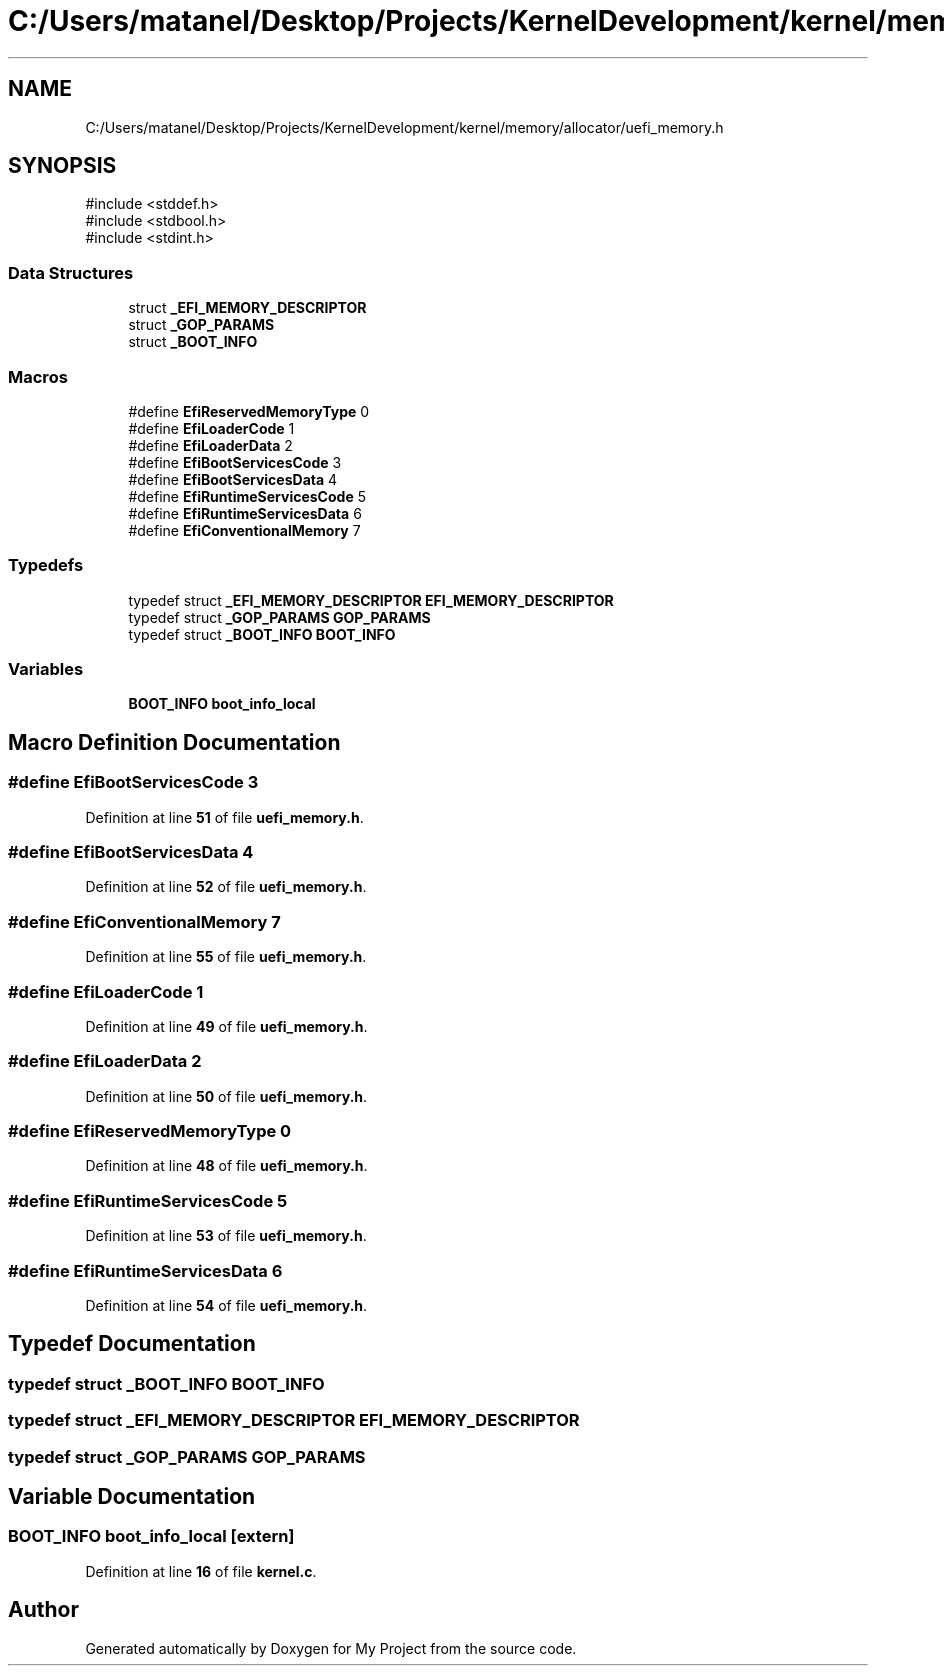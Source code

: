 .TH "C:/Users/matanel/Desktop/Projects/KernelDevelopment/kernel/memory/allocator/uefi_memory.h" 3 "My Project" \" -*- nroff -*-
.ad l
.nh
.SH NAME
C:/Users/matanel/Desktop/Projects/KernelDevelopment/kernel/memory/allocator/uefi_memory.h
.SH SYNOPSIS
.br
.PP
\fR#include <stddef\&.h>\fP
.br
\fR#include <stdbool\&.h>\fP
.br
\fR#include <stdint\&.h>\fP
.br

.SS "Data Structures"

.in +1c
.ti -1c
.RI "struct \fB_EFI_MEMORY_DESCRIPTOR\fP"
.br
.ti -1c
.RI "struct \fB_GOP_PARAMS\fP"
.br
.ti -1c
.RI "struct \fB_BOOT_INFO\fP"
.br
.in -1c
.SS "Macros"

.in +1c
.ti -1c
.RI "#define \fBEfiReservedMemoryType\fP   0"
.br
.ti -1c
.RI "#define \fBEfiLoaderCode\fP   1"
.br
.ti -1c
.RI "#define \fBEfiLoaderData\fP   2"
.br
.ti -1c
.RI "#define \fBEfiBootServicesCode\fP   3"
.br
.ti -1c
.RI "#define \fBEfiBootServicesData\fP   4"
.br
.ti -1c
.RI "#define \fBEfiRuntimeServicesCode\fP   5"
.br
.ti -1c
.RI "#define \fBEfiRuntimeServicesData\fP   6"
.br
.ti -1c
.RI "#define \fBEfiConventionalMemory\fP   7"
.br
.in -1c
.SS "Typedefs"

.in +1c
.ti -1c
.RI "typedef struct \fB_EFI_MEMORY_DESCRIPTOR\fP \fBEFI_MEMORY_DESCRIPTOR\fP"
.br
.ti -1c
.RI "typedef struct \fB_GOP_PARAMS\fP \fBGOP_PARAMS\fP"
.br
.ti -1c
.RI "typedef struct \fB_BOOT_INFO\fP \fBBOOT_INFO\fP"
.br
.in -1c
.SS "Variables"

.in +1c
.ti -1c
.RI "\fBBOOT_INFO\fP \fBboot_info_local\fP"
.br
.in -1c
.SH "Macro Definition Documentation"
.PP 
.SS "#define EfiBootServicesCode   3"

.PP
Definition at line \fB51\fP of file \fBuefi_memory\&.h\fP\&.
.SS "#define EfiBootServicesData   4"

.PP
Definition at line \fB52\fP of file \fBuefi_memory\&.h\fP\&.
.SS "#define EfiConventionalMemory   7"

.PP
Definition at line \fB55\fP of file \fBuefi_memory\&.h\fP\&.
.SS "#define EfiLoaderCode   1"

.PP
Definition at line \fB49\fP of file \fBuefi_memory\&.h\fP\&.
.SS "#define EfiLoaderData   2"

.PP
Definition at line \fB50\fP of file \fBuefi_memory\&.h\fP\&.
.SS "#define EfiReservedMemoryType   0"

.PP
Definition at line \fB48\fP of file \fBuefi_memory\&.h\fP\&.
.SS "#define EfiRuntimeServicesCode   5"

.PP
Definition at line \fB53\fP of file \fBuefi_memory\&.h\fP\&.
.SS "#define EfiRuntimeServicesData   6"

.PP
Definition at line \fB54\fP of file \fBuefi_memory\&.h\fP\&.
.SH "Typedef Documentation"
.PP 
.SS "typedef struct \fB_BOOT_INFO\fP \fBBOOT_INFO\fP"

.SS "typedef struct \fB_EFI_MEMORY_DESCRIPTOR\fP \fBEFI_MEMORY_DESCRIPTOR\fP"

.SS "typedef struct \fB_GOP_PARAMS\fP \fBGOP_PARAMS\fP"

.SH "Variable Documentation"
.PP 
.SS "\fBBOOT_INFO\fP boot_info_local\fR [extern]\fP"

.PP
Definition at line \fB16\fP of file \fBkernel\&.c\fP\&.
.SH "Author"
.PP 
Generated automatically by Doxygen for My Project from the source code\&.
